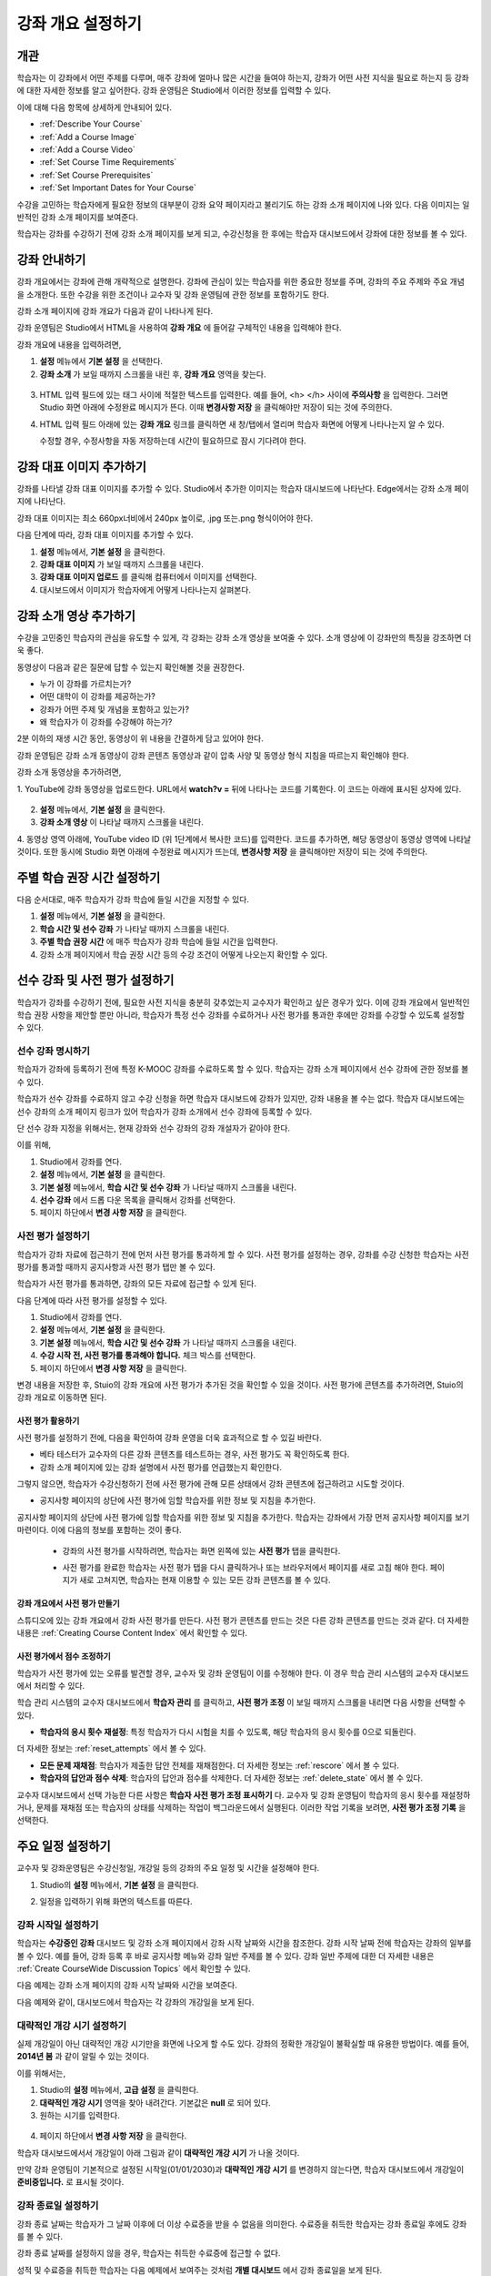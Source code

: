 .. _Providing a Course Overview:

#####################################
강좌 개요 설정하기
#####################################


**********
개관
**********

학습자는 이 강좌에서 어떤 주제를 다루며, 매주 강좌에 얼마나 많은 시간을 들여야 하는지, 강좌가 어떤 사전 지식을 필요로 하는지 등 강좌에 대한 자세한 정보를 알고 싶어한다. 강좌 운영팀은 Studio에서 이러한 정보를 입력할 수 있다. 

이에 대해 다음 항목에 상세하게 안내되어 있다.

* :ref:`Describe Your Course`
* :ref:`Add a Course Image`
* :ref:`Add a Course Video`
* :ref:`Set Course Time Requirements`
* :ref:`Set Course Prerequisites`
* :ref:`Set Important Dates for Your Course`

수강을 고민하는 학습자에게 필요한 정보의 대부분이 강좌 요약 페이지라고 불리기도 하는 강좌 소개 페이지에 나와 있다. 다음 이미지는 일반적인 강좌 소개 페이지를 보여준다.

.. image:: ../../../shared/building_and_running_chapters/Images/about_page.png
 :width: 600
 :alt: An image of the course About page showing the course start and end dates,
     prerequisites, description, and other information

학습자는 강좌를 수강하기 전에 강좌 소개 페이지를 보게 되고, 수강신청을 한 후에는 학습자 대시보드에서 강좌에 대한 정보를 볼 수 있다.

.. image:: ../../../shared/building_and_running_chapters/Images/dashboard.png
 :width: 600
 :alt: An image of the dashboard showing courses with start and end dates

.. 참고:: 강좌 개관, 이미지, 동영상 등 강좌 소개 콘텐츠를 추가하기 전에, K-MOOC 플랫폼 관리자와 상의해야 할 필요가 있을 수 있다. 더 자세한 내용은 edX101에 About page lesson 을 참조하도록 한다.


.. _Describe Your Course:

*********************************
강좌 안내하기
*********************************

강좌 개요에서는 강좌에 관해 개략적으로 설명한다. 강좌에 관심이 있는 학습자를 위한 중요한 정보를 주며, 강좌의 주요 주제와 주요 개념을 소개한다. 또한 수강을 위한 조건이나 교수자 및 강좌 운영팀에 관한 정보를 포함하기도 한다.

강좌 소개 페이지에 강좌 개요가 다음과 같이 나타나게 된다.

.. image:: ../../../shared/building_and_running_chapters/Images/about-page-course-description.png
 :width: 600
 :alt: Image of a course About page with the overview circled

강좌 운영팀은 Studio에서 HTML을 사용하여 **강좌 개요** 에 들어갈 구체적인 내용을 입력해야 한다. 

강좌 개요에 내용을 입력하려면,

#. **설정** 메뉴에서 **기본 설정** 을 선택한다.
#. **강좌 소개** 가 보일 때까지 스크롤을 내린 후, 
   **강좌 개요** 영역을 찾는다.

  .. image:: ../../../shared/building_and_running_chapters/Images/course_overview.png
   :width: 600
   :alt: Image of the HTML course description.

3. HTML 입력 필드에 있는 태그 사이에 적절한 텍스트를 입력한다. 예를 들어, <h> </h> 사이에 **주의사항** 을 입력한다.
   그러면 Studio 화면 아래에 수정완료 메시지가 뜬다. 이때 **변경사항 저장** 을 클릭해야만 저장이 되는 것에 주의한다. 

   .. 참고::  HTML 태그를 편집해선 안된다. 이 태그가 강좌 소개 페이지의 
    콘텐츠를 조절하기 때문이다.
 
4. HTML 입력 필드 아래에 있는 **강좌 개요** 링크를 클릭하면 
   새 창/탭에서 열리며 학습자 화면에 어떻게 나타나는지 알 수 있다. 

   수정할 경우, 수정사항을 자동 저장하는데 시간이 필요하므로 잠시 기다려야 한다.


.. _Add a Course Image:

************************
강좌 대표 이미지 추가하기
************************

강좌를 나타낼 강좌 대표 이미지를 추가할 수 있다. Studio에서 추가한 이미지는 학습자 대시보드에 나타난다. Edge에서는 강좌 소개 페이지에 나타난다.

.. image:: ../../../shared/building_and_running_chapters/Images/dashboard-course-image.png
 :width: 600
 :alt: Image of the course image in the student dashboard

강좌 대표 이미지는 최소 660px너비에서 240px 높이로, .jpg 또는.png 형식이어야 한다. 

다음 단계에 따라, 강좌 대표 이미지를 추가할 수 있다.

#. **설정** 메뉴에서, **기본 설정** 을 클릭한다.
#. **강좌 대표 이미지** 가 보일 때까지 스크롤을 내린다.
#. **강좌 대표 이미지 업로드** 를 클릭해 컴퓨터에서 이미지를 선택한다.
#. 대시보드에서 이미지가 학습자에게 어떻게 나타나는지 살펴본다.

.. _Add a Course Video:

*********************************
강좌 소개 영상 추가하기
*********************************

수강을 고민중인 학습자의 관심을 유도할 수 있게, 각 강좌는 강좌 소개 영상을 보여줄 수 있다. 소개 영상에 이 강좌만의 특징을 강조하면 더욱 좋다.

.. image:: ../../../shared/building_and_running_chapters/Images/about-page-course-video.png
 :alt: Image of the course video in the course About page.

동영상이 다음과 같은 질문에 답할 수 있는지 확인해볼 것을 권장한다.

* 누가 이 강좌를 가르치는가?
* 어떤 대학이 이 강좌를 제공하는가?
* 강좌가 어떤 주제 및 개념을 포함하고 있는가? 
* 왜 학습자가 이 강좌를 수강해야 하는가? 

2분 이하의 재생 시간 동안, 동영상이 위 내용을 간결하게 담고 있어야 한다.

강좌 운영팀은 강좌 소개 동영상이 강좌 콘텐츠 동영상과 같이 압축 사양 및 동영상 형식 지침을 따르는지 확인해야 한다. 

강좌 소개 동영상을 추가하려면,

1. YouTube에 강좌 동영상을 업로드한다. URL에서 **watch?v =** 뒤에 나타나는 
코드를 기록한다. 이 코드는 아래에 표시된 상자에 있다.

  .. image:: ../../../shared/building_and_running_chapters/Images/image127.png
    :alt: Image of a sample course video
    
2. **설정** 메뉴에서, **기본 설정** 을 클릭한다.
3. **강좌 소개 영상** 이 나타날 때까지 스크롤을 내린다.
4. 동영상 영역 아래에, YouTube video ID (위 1단계에서 복사한 코드)를 입력한다. 
코드를 추가하면, 해당 동영상이 동영상 영역에 나타날 것이다. 
또한 동시에 Studio 화면 아래에 수정완료 메시지가 뜨는데, **변경사항 저장** 을 클릭해야만 저장이 되는 것에 주의한다. 


.. _Set Course Time Requirements:

************************************
주별 학습 권장 시간 설정하기
************************************

다음 순서대로, 매주 학습자가 강좌 학습에 들일 시간을 지정할 수 있다.

#. **설정** 메뉴에서, **기본 설정** 을 클릭한다.
#. **학습 시간 및 선수 강좌** 가 나타날 때까지 스크롤을 내린다.
#. **주별 학습 권장 시간** 에 매주 학습자가 강좌 학습에 들일 시간을 입력한다. 
#. 강좌 소개 페이지에서 학습 권장 시간 등의 수강 조건이 어떻게 나오는지 확인할 수 있다. 
   


.. _Set Course Prerequisites:

********************************************
선수 강좌 및 사전 평가 설정하기
********************************************

학습자가 강좌를 수강하기 전에, 필요한 사전 지식을 충분히 갖추었는지 교수자가 확인하고 싶은 경우가 있다. 이에 강좌 개요에서 일반적인 학습 권장 사항을 제안할 뿐만 아니라, 학습자가 특정 선수 강좌를 수료하거나 사전 평가를 통과한 후에만 강좌를 수강할 수 있도록 설정할 수 있다.


.. _Specify Prerequisite Courses:

===================================
선수 강좌 명시하기
===================================

학습자가 강좌에 등록하기 전에 특정 K-MOOC 강좌를 수료하도록 할 수 있다. 학습자는 강좌 소개 페이지에서 선수 강좌에 관한 정보를 볼 수 있다.

.. image:: ../../../shared/building_and_running_chapters/Images/PrereqAboutPage.png
  :width: 500
  :alt: A course About page with prerequisite course information circled

학습자가 선수 강좌를 수료하지 않고 수강 신청을 하면 학습자 대시보드에 강좌가 있지만, 강좌 내용을 볼 수는 없다. 학습자 대시보드에는 선수 강좌의 소개 페이지 링크가 있어 학습자가 강좌 소개에서 선수 강좌에 등록할 수 있다. 

.. image:: ../../../shared/building_and_running_chapters/Images/Prereq_StudentDashboard.png
  :width: 500
  :alt: The Student Dashboard with an available course and a course that is
      unavailable because it has a prerequisite

단 선수 강좌 지정을 위해서는, 현재 강좌와 선수 강좌의 강좌 개설자가 같아야 한다.

이를 위해,

#. Studio에서 강좌를 연다.
#. **설정** 메뉴에서, **기본 설정** 을 클릭한다.
#. **기본 설정** 메뉴에서, **학습 시간 및 선수 강좌** 가 나타날 때까지 스크롤을 내린다.
#. **선수 강좌** 에서 드롭 다운 목록을 클릭해서 강좌를 선택한다.
#. 페이지 하단에서 **변경 사항 저장** 을 클릭한다.

.. 참고:: 현재 1개 강좌만을 선수강좌로 지정할 수 있다.


.. _Require an Entrance Exam:

===================================
사전 평가 설정하기 
===================================

학습자가 강좌 자료에 접근하기 전에 먼저 사전 평가를 통과하게 할 수 있다. 사전 평가를 설정하는 경우, 강좌를 수강 신청한 학습자는 사전 평가를 통과할 때까지 공지사항과 사전 평가 탭만 볼 수 있다.

.. image:: ../../../shared/building_and_running_chapters/Images/EntEx_LandingPage.png
  :width: 500
  :alt: 공지사항과 사전 평가 탭이 왼쪽에 동그랗게 표시되어 있다. 
      


학습자가 사전 평가를 통과하면, 강좌의 모든 자료에 접근할 수 있게 된다.

다음 단계에 따라 사전 평가를 설정할 수 있다.

#. Studio에서 강좌를 연다.
#. **설정** 메뉴에서, **기본 설정** 을 클릭한다.
#. **기본 설정** 메뉴에서, **학습 시간 및 선수 강좌** 가 나타날 때까지 스크롤을 내린다.
#. **수강 시작 전, 사전 평가를 통과해야 합니다.** 체크 박스를 선택한다.
#. 페이지 하단에서 **변경 사항 저장** 을 클릭한다.

변경 내용을 저장한 후, Stuio의 강좌 개요에 사전 평가가 추가된 것을 확인할 수 있을 것이다. 사전 평가에 콘텐츠를 추가하려면, Stuio의 강좌 개요로 이동하면 된다.

사전 평가 활용하기
********************************************

사전 평가를 설정하기 전에, 다음을 확인하여 강좌 운영을 더욱 효과적으로 할 수 있길 바란다.

* 베타 테스터가 교수자의 다른 강좌 콘텐츠를 테스트하는 경우, 사전 평가도 꼭 확인하도록 한다.

* 강좌 소개 페이지에 있는 강좌 설명에서 사전 평가를 언급했는지 확인한다.
그렇지 않으면, 학습자가 수강신청하기 전에 사전 평가에 관해 모른 상태에서 강좌 콘텐츠에 접근하려고 시도할 것이다.

* 공지사항 페이지의 상단에 사전 평가에 임할 학습자를 위한 정보 및 지침을 추가한다. 
공지사항 페이지의 상단에 사전 평가에 임할 학습자를 위한 정보 및 지침을 추가한다. 학습자는 강좌에서 가장 먼저 공지사항 페이지를 보기 마련이다. 이에 다음의 정보를 포함하는 것이 좋다.

  * 강좌의 사전 평가를 시작하려면, 학습자는 화면 왼쪽에 있는 **사전 평가** 탭을 클릭한다.

  * 사전 평가를 완료한 학습자는 사전 평가 탭을 다시 클릭하거나 또는 브라우저에서 페이지를 새로 고침 해야 한다. 페이지가 새로 고쳐지면, 학습자는 현재 이용할 수 있는 모든 강좌 콘텐츠를 볼 수 있다.

    .. image:: ../../../shared/building_and_running_chapters/Images/EntEx_CourseAccordionAfterPass.png
      :width: 500
      :alt: The student view after the student has passed the entrance exam,
          with all available course sections listed in the course accordion


강좌 개요에서 사전 평가 만들기
**************************************************

스튜디오에 있는 강좌 개요에서 강좌 사전 평가를 만든다. 사전 평가 콘텐츠를 만드는 것은 다른 강좌 콘텐츠를 만드는 것과 같다. 더 자세한 내용은 :ref:`Creating Course Content Index` 에서 확인할 수 있다.

사전 평가에서 점수 조정하기
********************************************

학습자가 사전 평가에 있는 오류를 발견할 경우, 교수자 및 강좌 운영팀이 이를 수정해야 한다. 이 경우 학습 관리 시스템의 교수자 대시보드에서 처리할 수 있다.

학습 관리 시스템의 교수자 대시보드에서 **학습자 관리** 를 클릭하고, 
**사전 평가 조정** 이 보일 때까지 스크롤을 내리면 다음 사항을 선택할 수 있다.

* **학습자의 응시 횟수 재설정**: 특정 학습자가 다시 시험을 치를 수 있도록, 해당 학습자의 응시 횟수를 0으로 되돌린다. 
더 자세한 정보는 :ref:`reset_attempts` 에서 볼 수 있다.

* **모든 문제 재채점**: 학습자가 제출한 답안 전체를 재채점한다.
  더 자세한 정보는 :ref:`rescore` 에서 볼 수 있다. 

* **학습자의 답안과 점수 삭제**: 학습자의 답안과 점수를 삭제한다. 더 자세한 정보는 :ref:`delete_state` 에서 볼 수 있다.  

교수자 대시보드에서 선택 가능한 다른 사항은 **학습자 사전 평가 조정 표시하기** 다. 교수자 및 강좌 운영팀이 학습자의 응시 횟수를 재설정하거나, 문제를 재채점 또는 학습자의 상태를 삭제하는 작업이 백그라운드에서 실행된다. 이러한 작업 기록을 보려면, **사전 평가 조정 기록** 을 선택한다.



.. _Set Important Dates for Your Course:

***********************************
주요 일정 설정하기
***********************************

교수자 및 강좌운영팀은 수강신청일, 개강일 등의 강좌의 주요 일정 및 시간을 설정해야 한다.

#. Studio의 **설정** 메뉴에서, **기본 설정** 을 클릭한다. 
#. 일정을 입력하기 위해 화면의 텍스트를 따른다. 

   .. image:: ../../../shared/building_and_running_chapters/Images/schedule.png
    :width: 450
    :alt: An image of the course schedule page.


.. 참고:: K-MOOC에서는 **시간** 설정시, Universal Coordinated Time (UTC)을 따르고 있다. 

.. _The Course Start Date:

=======================
강좌 시작일 설정하기
=======================


.. 참고:: 기본 강좌 시작 날짜는 **01/01/2030** 의 먼 미래로 설정되어 있다. 이것은 강좌 운영팀이 의도하기 전에 강좌가 시작되지 않도록 하기 위함이다. 따라서 강좌 시작 날짜를 알맞게 변경해야 한다.

학습자는 **수강중인 강좌** 대시보드 및 강좌 소개 페이지에서 강좌 시작 날짜와 시간을 참조한다. 강좌 시작 날짜 전에 학습자는 강좌의 일부를 볼 수 있다. 예를 들어, 강좌 등록 후 바로 공지사항 메뉴와 강좌 일반 주제를 볼 수 있다. 강좌 일반 주제에 대한 더 자세한 내용은 :ref:`Create CourseWide Discussion Topics` 에서 확인할 수 있다.


다음 예제는 강좌 소개 페이지의 강좌 시작 날짜와 시간을 보여준다.

.. image:: ../../../shared/building_and_running_chapters/Images/about-page-course-start.png
 :width: 600
 :alt: An image of the course About page, with the start date circled.

다음 예제와 같이, 대시보드에서 학습자는 각 강좌의 개강일을 보게 된다. 

.. image:: ../../../shared/building_and_running_chapters/Images/dashboard-course-to-start.png
 :width: 600
 :alt: An image of two courses in the student dashboard, with the start dates
     and times circled.

.. 참고:: 강좌 시작 시간을 지정하지 않으면, 기본 시간이 00:00 (UTC)로 설정된다.
   


.. _Set the Advertised Start Date:

======================================
대략적인 개강 시기 설정하기
======================================

실제 개강일이 아닌 대략적인 개강 시기만을 화면에 나오게 할 수도 있다. 강좌의 정확한 개강일이 불확실할 때 유용한 방법이다. 예를 들어, **2014년 봄** 과 같이 알릴 수 있는 것이다. 

이를 위해서는,

#. Studio의 **설정** 메뉴에서, **고급 설정** 을 클릭한다. 
#. **대략적인 개강 시기** 영역을 찾아 내려간다. 기본값은 **null** 로 되어 있다.
#. 원하는 시기를 입력한다.
   
  .. image:: ../../../shared/building_and_running_chapters/Images/advertised_start.png
   :alt: Image of the advertised start date policy key with a value of "anytime,
       self-paced"

4. 페이지 하단에서 **변경 사항 저장** 을 클릭한다.

학습자 대시보드에서서 개강일이 아래 그림과 같이 **대략적인 개강 시기** 가 나올 것이다.

.. image:: ../../../shared/building_and_running_chapters/Images/dashboard-course_adver_start.png
 :width: 600
 :alt: An image of a course listing in the student dashboard, with the
     advertised start date circled.

만약 강좌 운영팀이 기본적으로 설정된 시작일(01/01/2030)과 **대략적인 개강 시기** 를 변경하지 않는다면, 학습자 대시보드에서 개강일이 **준비중입니다.** 로 표시될 것이다.


.. _The Course End Date:

=====================
강좌 종료일 설정하기 
=====================

강좌 종료 날짜는 학습자가 그 날짜 이후에 더 이상 수료증을 받을 수 없음을 의미한다. 수료증을 취득한 학습자는 강좌 종료일 후에도 강좌를 볼 수 있다.

.. 중요::
강좌 종료 날짜를 설정하지 않을 경우, 학습자는 취득한 수료증에 접근할 수 없다.

성적 및 수료증을 취득한 학습자는 다음 예제에서 보여주는 것처럼 **개별 대시보드** 에서 강좌 종료일을 보게 된다.

* 성적 및 수료증 취득이 아직 확정되지 않은 경우, 학습자는 다음과 같은 메시지를 볼 수 있다.

  .. image:: ../../../shared/building_and_running_chapters/Images/dashboard-wrapping-course.png
   :alt: Image of a course on the student dashboard that has ended, but not
     been graded

* 성적 및 수료증 취득이 확정된 경우, 학습자는 다음과 같은 메시지를 볼 수 있다.

  .. image:: ../../../shared/building_and_running_chapters/Images/dashboard-no-cert-course.png
   :alt: Image of a course on the student dashboard that has ended, but not
     been graded

* 수료증 취득 기준 점수와 같거나 더 높은 최종 점수를 얻은 학습자는 PDF로 수료증을 발급받기 위해 **인증서 다운로드하기** 를 클릭할 수 있다. 

  .. image:: ../../../shared/building_and_running_chapters/Images/dashboard-completed-course.png
   :alt: Image of a course on the student dashboard that has ended, but not
     been graded

